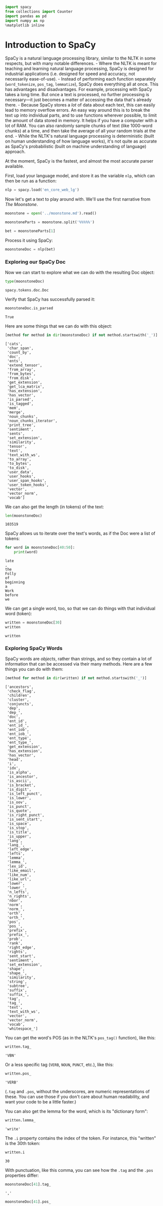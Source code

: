 #+begin_src python
  import spacy
  from collections import Counter
  import pandas as pd
  import numpy as np
  %matplotlib inline
#+end_src

* Introduction to SpaCy
  :PROPERTIES:
  :CUSTOM_ID: introduction-to-spacy
  :END:
SpaCy is a natural language processing library, similar to the NLTK in some respects, but with many notable differences. - Where the NLTK is meant for teaching and learning natural language processing, SpaCy is designed for industrial applications (i.e. designed for speed and accuracy, not necessarily ease-of-use). - Instead of performing each function separately (=word_tokenize=, =pos_tag=, =lemmatize=), SpaCy does everything all at once. This has advantages and disadvantages. For example, processing with SpaCy takes a long time. But once a text is processed, no further processing is necessary---it just becomes a matter of accessing the data that's already there. - Because SpaCy stores a /lot/ of data about each text, this can easily lead to memory overflow errors. An easy way around this is to break the text up into individual parts, and to use functions wherever possible, to limit the amount of data stored in memory. It helps if you have a computer with a lot of RAM. You can also randomly sample chunks of text (like 1000-word chunks) at a time, and then take the average of all your random trials at the end. - While the NLTK's natural language processing is deterministic (built on human understanding of how language works), it's not quite as accurate as SpaCy's probabilistic (built on machine understanding of language) approach.

At the moment, SpaCy is the fastest, and almost the most accurate parser available.

First, load your language model, and store it as the variable =nlp=, which can then be run as a function:

#+begin_src python
  nlp = spacy.load('en_core_web_lg')
#+end_src

Now let's get a text to play around with. We'll use the first narrative from /The Moonstone/.

#+begin_src python
  moonstone = open('../moonstone.md').read()
#+end_src

#+begin_src python
  moonstoneParts = moonstone.split('%%%%%')
#+end_src

#+begin_src python
  bet = moonstoneParts[1]
#+end_src

Process it using SpaCy:

#+begin_src python
  moonstoneDoc = nlp(bet)
#+end_src

*** Exploring our SpaCy Doc
    :PROPERTIES:
    :CUSTOM_ID: exploring-our-spacy-doc
    :END:
Now we can start to explore what we can do with the resulting Doc object:

#+begin_src python
  type(moonstoneDoc)
#+end_src

#+begin_example
  spacy.tokens.doc.Doc
#+end_example

Verify that SpaCy has successfully parsed it:

#+begin_src python
  moonstoneDoc.is_parsed
#+end_src

#+begin_example
  True
#+end_example

Here are some things that we can do with this object:

#+begin_src python
  [method for method in dir(moonstoneDoc) if not method.startswith('_')]
#+end_src

#+begin_example
  ['cats',
   'char_span',
   'count_by',
   'doc',
   'ents',
   'extend_tensor',
   'from_array',
   'from_bytes',
   'from_disk',
   'get_extension',
   'get_lca_matrix',
   'has_extension',
   'has_vector',
   'is_parsed',
   'is_tagged',
   'mem',
   'merge',
   'noun_chunks',
   'noun_chunks_iterator',
   'print_tree',
   'sentiment',
   'sents',
   'set_extension',
   'similarity',
   'tensor',
   'text',
   'text_with_ws',
   'to_array',
   'to_bytes',
   'to_disk',
   'user_data',
   'user_hooks',
   'user_span_hooks',
   'user_token_hooks',
   'vector',
   'vector_norm',
   'vocab']
#+end_example

We can also get the length (in tokens) of the text:

#+begin_src python
  len(moonstoneDoc)
#+end_src

#+begin_example
  103519
#+end_example

SpaCy allows us to iterate over the text's words, as if the Doc were a list of tokens:

#+begin_src python
  for word in moonstoneDoc[40:50]:
      print(word)
#+end_src

#+begin_example
  late
  ,
  the
  Folly
  of
  beginning
  a
  Work
  before
  we
#+end_example

We can get a single word, too, so that we can do things with that individual word (token):

#+begin_src python
  written = moonstoneDoc[30]
  written
#+end_src

#+begin_example
  written
#+end_example

*** Exploring SpaCy Words
    :PROPERTIES:
    :CUSTOM_ID: exploring-spacy-words
    :END:
SpaCy words are /objects/, rather than strings, and so they contain a lot of information that can be accessed via their many methods. Here are a few things you can do with them:

#+begin_src python
  [method for method in dir(written) if not method.startswith('_')]
#+end_src

#+begin_example
  ['ancestors',
   'check_flag',
   'children',
   'cluster',
   'conjuncts',
   'dep',
   'dep_',
   'doc',
   'ent_id',
   'ent_id_',
   'ent_iob',
   'ent_iob_',
   'ent_type',
   'ent_type_',
   'get_extension',
   'has_extension',
   'has_vector',
   'head',
   'i',
   'idx',
   'is_alpha',
   'is_ancestor',
   'is_ascii',
   'is_bracket',
   'is_digit',
   'is_left_punct',
   'is_lower',
   'is_oov',
   'is_punct',
   'is_quote',
   'is_right_punct',
   'is_sent_start',
   'is_space',
   'is_stop',
   'is_title',
   'is_upper',
   'lang',
   'lang_',
   'left_edge',
   'lefts',
   'lemma',
   'lemma_',
   'lex_id',
   'like_email',
   'like_num',
   'like_url',
   'lower',
   'lower_',
   'n_lefts',
   'n_rights',
   'nbor',
   'norm',
   'norm_',
   'orth',
   'orth_',
   'pos',
   'pos_',
   'prefix',
   'prefix_',
   'prob',
   'rank',
   'right_edge',
   'rights',
   'sent_start',
   'sentiment',
   'set_extension',
   'shape',
   'shape_',
   'similarity',
   'string',
   'subtree',
   'suffix',
   'suffix_',
   'tag',
   'tag_',
   'text',
   'text_with_ws',
   'vector',
   'vector_norm',
   'vocab',
   'whitespace_']
#+end_example

You can get the word's POS (as in the NLTK's =pos_tag()= function), like this:

#+begin_src python
  written.tag_
#+end_src

#+begin_example
  'VBN'
#+end_example

Or a less specific tag (=VERB=, =NOUN=, =PUNCT=, etc.), like this:

#+begin_src python
  written.pos_
#+end_src

#+begin_example
  'VERB'
#+end_example

(=.tag= and =.pos=, without the underscores, are numeric representations of these. You can use those if you don't care about human readability, and want your code to be a little faster.)

You can also get the lemma for the word, which is its "dictionary form":

#+begin_src python
  written.lemma_
#+end_src

#+begin_example
  'write'
#+end_example

The =.i= property contains the index of the token. For instance, this "written" is the 30th token:

#+begin_src python
  written.i
#+end_src

#+begin_example
  30
#+end_example

With punctuation, like this comma, you can see how the =.tag= and the =.pos= properties differ:

#+begin_src python
  moonstoneDoc[41].tag_
#+end_src

#+begin_example
  ','
#+end_example

#+begin_src python
  moonstoneDoc[41].pos_
#+end_src

#+begin_example
  'PUNCT'
#+end_example

One caveat: the word /object/ is distinct from the word's string, so to count these, or otherwise treat them as strings, we first have to extract their text:

#+begin_src python
  type(written)
#+end_src

#+begin_example
  spacy.tokens.token.Token
#+end_example

#+begin_src python
  written.text
#+end_src

#+begin_example
  'written'
#+end_example

And sometimes that text contains whitespace, so we might also have to run =written.text.strip()=, which takes out leading and trailing whitespace.

*** Named Entity Recognition
    :PROPERTIES:
    :CUSTOM_ID: named-entity-recognition
    :END:
Named entity recognition, or NER, is a subfield of natual language processing that deals with the automatic identification of people, places, things, and other related "names." This sometimes includes numbers, dates, and other things. You can tell whether a word is a named entity, and if so, what type of entity it is, like this:

#+begin_src python
  written.ent_type_
#+end_src

#+begin_example
  ''
#+end_example

Explore the types of entities in the first 500 words of /The Moonstone/:

#+begin_src python
  for word in moonstoneDoc[50:150]: 
      if len(word.text.strip()) > 0 and len(word.ent_type_) > 0: 
          print(word.text.strip(), ':', word.ent_type_)
#+end_src

#+begin_example
  Only : DATE
  yesterday : DATE
  ROBINSON : ORG
  CRUSOE : PRODUCT
  this : TIME
  morning : TIME
  May : DATE
  twenty : DATE
  - : DATE
  first : DATE
  Eighteen : CARDINAL
  hundred : CARDINAL
  and : CARDINAL
  fifty : CARDINAL
  Franklin : PERSON
  Blake : PERSON
  Betteredge : PERSON
  Franklin : PERSON
#+end_example

As you can see, it gets somethings wrong (it thinks "Robinson Crusoe" is an organization and a product, respectively), but it gets a lot right. We can extract places like this:

#+begin_src python
  for word in moonstoneDoc[:2000]: 
      if len(word.ent_type_) > 0: 
          if word.ent_type_ == 'GPE': 
              print(word)
#+end_src

#+begin_example
  Yorkshire
  India


  Yorkshire
#+end_example

And times like this:

#+begin_src python
  for word in moonstoneDoc[:2000]: 
      if len(word.ent_type_) > 0: 
          if word.ent_type_ == 'TIME': 
              print(word)
#+end_src

#+begin_example
  this


  morning
  twelve
  hours
  Two
  hours
  the
  morning
  the
  evening
#+end_example

Alternatively, we can write this as a list comprehension:

#+begin_src python
  times = [word.text for word in moonstoneDoc if word.ent_type_ == 'TIME']
#+end_src

#+begin_src python
  type(times)
#+end_src

#+begin_example
  list
#+end_example

We can count our list of times, put this into a Pandas Series, and plot them, to try to show what kinds of times occur most often in Betteredge's narrative:

#+begin_src python
  pd.Series(Counter(times))[['dawn', 'morning', 'afternoon', 'noon',
                             'evening', 'night']].plot(kind='bar')
#+end_src

#+begin_example
  <matplotlib.axes._subplots.AxesSubplot at 0x7f9bbe8cddd8>
#+end_example

#+caption: png
[[file:14-Spacy-NER_files/14-Spacy-NER_50_1.png]]

We can also do this with "o'clock" times:

#+begin_src python
  pd.Series(Counter(times))[['one', 'two', 'three', 'four', 'five', 'six',
                             'seven', 'eight', 'nine', 'ten', 'eleven',
                             'twelve']].plot(kind='bar')
#+end_src

#+begin_example
  <matplotlib.axes._subplots.AxesSubplot at 0x7f9bbe796fd0>
#+end_example

#+caption: png
[[file:14-Spacy-NER_files/14-Spacy-NER_52_1.png]]

And we can also see how frequently times and dates occur in narrative time. We could either do this the way we've learned, by turning it into a binary representation, and splitting it:

#+begin_src python
  binary = np.array([1 if word.ent_type_ == 'TIME' else 0 for word in moonstoneDoc])
  split = np.array_split(binary, 20)
  pd.Series(split).sum().plot()
#+end_src

Or we could do this a slightly different way:

#+begin_src python
  times = pd.Series(np.histogram([word.i for word in moonstoneDoc if word.ent_type_ == 'TIME'], bins=50)[0])
  times.plot()
#+end_src

#+begin_example
  <matplotlib.axes._subplots.AxesSubplot at 0x7f9b9fe0a898>
#+end_example

#+caption: png
[[file:14-Spacy-NER_files/14-Spacy-NER_56_1.png]]

#+begin_src python
  dates = pd.Series(np.histogram([word.i for word in moonstoneDoc if word.ent_type_ == 'DATE'], bins=50)[0])
  dates.plot()
#+end_src

#+begin_example
  <matplotlib.axes._subplots.AxesSubplot at 0x7f9ba4389080>
#+end_example

#+caption: png
[[file:14-Spacy-NER_files/14-Spacy-NER_57_1.png]]

These seem to happen with an interesting regularity. Do they correlate with chapter headings?

#+begin_src python
  chaps = pd.Series(np.histogram([word.i for word in moonstoneDoc if word.text.strip().lower() == 'chapter'], bins=50)[0])
  chaps.plot()
#+end_src

#+begin_example
  <matplotlib.axes._subplots.AxesSubplot at 0x7f9ba4371d30>
#+end_example

#+caption: png
[[file:14-Spacy-NER_files/14-Spacy-NER_59_1.png]]

#+begin_src python
  datesNormed = dates/np.linalg.norm(dates) # Normalize, kind of
  chapsNormed = chaps/np.linalg.norm(chaps)
  timesNormed = times/np.linalg.norm(times)
  df = pd.DataFrame([datesNormed, chapsNormed], index=['dates', 'chaps']).T
  df.plot()
#+end_src

#+begin_example
  <matplotlib.axes._subplots.AxesSubplot at 0x7f9ba449bb38>
#+end_example

#+caption: png
[[file:14-Spacy-NER_files/14-Spacy-NER_60_1.png]]
